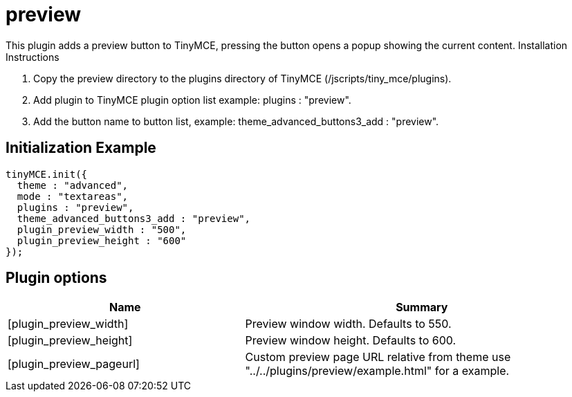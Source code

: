 :rootDir: ./../../
:partialsDir: {rootDir}partials/
= preview

This plugin adds a preview button to TinyMCE, pressing the button opens a popup showing the current content. Installation Instructions

. Copy the preview directory to the plugins directory of TinyMCE (/jscripts/tiny_mce/plugins).
. Add plugin to TinyMCE plugin option list example: plugins : "preview".
. Add the button name to button list, example: theme_advanced_buttons3_add : "preview".

[[initialization-example]]
== Initialization Example
anchor:initializationexample[historical anchor]

[source,js]
----
tinyMCE.init({
  theme : "advanced",
  mode : "textareas",
  plugins : "preview",
  theme_advanced_buttons3_add : "preview",
  plugin_preview_width : "500",
  plugin_preview_height : "600"
});
----

[[plugin-options]]
== Plugin options
anchor:pluginoptions[historical anchor]
[cols="2,3",]
|===
| Name | Summary

| [plugin_preview_width]
| Preview window width. Defaults to 550.

| [plugin_preview_height]
| Preview window height. Defaults to 600.

| [plugin_preview_pageurl]
| Custom preview page URL relative from theme use "../../plugins/preview/example.html" for a example.
|===
